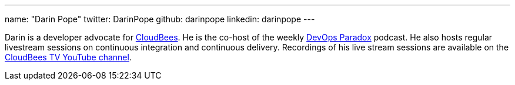 ---
name: "Darin Pope"
twitter: DarinPope
github: darinpope
linkedin: darinpope
---

Darin is a developer advocate for link:https://www.cloudbees.com[CloudBees].
He is the co-host of the weekly link:https://www.devopsparadox.com/[DevOps Paradox] podcast.
He also hosts regular livestream sessions on continuous integration and continuous delivery.
Recordings of his live stream sessions are available on the link:https://www.youtube.com/c/CloudBeesTV/search?query=Darin%20Pope[CloudBees TV YouTube channel].
